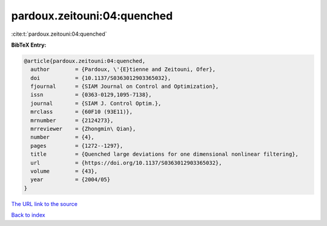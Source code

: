 pardoux.zeitouni:04:quenched
============================

:cite:t:`pardoux.zeitouni:04:quenched`

**BibTeX Entry:**

.. code-block:: bibtex

   @article{pardoux.zeitouni:04:quenched,
     author        = {Pardoux, \'{E}tienne and Zeitouni, Ofer},
     doi           = {10.1137/S0363012903365032},
     fjournal      = {SIAM Journal on Control and Optimization},
     issn          = {0363-0129,1095-7138},
     journal       = {SIAM J. Control Optim.},
     mrclass       = {60F10 (93E11)},
     mrnumber      = {2124273},
     mrreviewer    = {Zhongmin\ Qian},
     number        = {4},
     pages         = {1272--1297},
     title         = {Quenched large deviations for one dimensional nonlinear filtering},
     url           = {https://doi.org/10.1137/S0363012903365032},
     volume        = {43},
     year          = {2004/05}
   }
`The URL link to the source <https://doi.org/10.1137/S0363012903365032>`_


`Back to index <../By-Cite-Keys.html>`_
